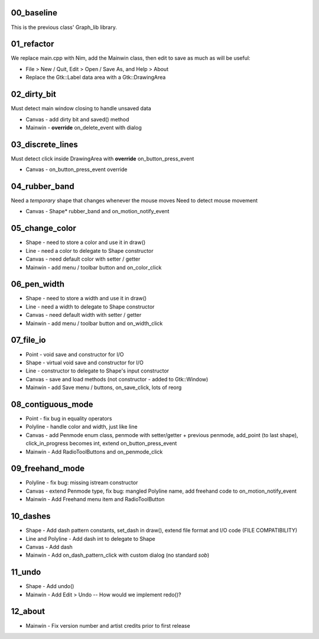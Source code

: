 00_baseline
===========

This is the previous class' Graph_lib library.

01_refactor
===========

We replace main.cpp with Nim, add the Mainwin class, then edit to save as much as will be useful:

* File > New / Quit, Edit > Open / Save As, and Help > About
* Replace the Gtk::Label data area with a Gtk::DrawingArea

02_dirty_bit
============

Must detect main window closing to handle unsaved data

* Canvas - add dirty bit and saved() method
* Mainwin - **override** on_delete_event with dialog

03_discrete_lines
=================

Must detect click inside DrawingArea with **override** on_button_press_event

* Canvas - on_button_press_event override

04_rubber_band
==============

Need a *temporary* shape that changes whenever the mouse moves
Need to detect mouse movement

* Canvas - Shape* rubber_band and on_motion_notify_event

05_change_color
===============

* Shape - need to store a color and use it in draw()
* Line - need a color to delegate to Shape constructor
* Canvas - need default color with setter / getter
* Mainwin - add menu / toolbar button and on_color_click

06_pen_width
============

* Shape - need to store a width and use it in draw()
* Line - need a width to delegate to Shape constructor
* Canvas - need default width with setter / getter
* Mainwin - add menu / toolbar button and on_width_click


.. raw:: pdf

    PageBreak


07_file_io
==========

* Point - void save and constructor for I/O
* Shape - virtual void save and constructor for I/O
* Line - constructor to delegate to Shape's input constructor
* Canvas - save and load methods (not constructor - added to Gtk::Window)
* Mainwin - add Save menu / buttons, on_save_click, lots of reorg

08_contiguous_mode
==================

* Point - fix bug in equality operators
* Polyline - handle color and width, just like line
* Canvas - add Penmode enum class, penmode with setter/getter + previous penmode, add_point (to last shape), click_in_progress becomes int, extend on_button_press_event
* Mainwin - Add RadioToolButtons and on_penmode_click

09_freehand_mode
================

* Polyline - fix bug: missing istream constructor
* Canvas - extend Penmode type, fix bug: mangled Polyline name, add freehand code to on_motion_notify_event
* Mainwin - Add Freehand menu item and RadioToolButton

10_dashes
=========

* Shape - Add dash pattern constants, set_dash in draw(), extend file format and I/O code (FILE COMPATIBILITY)
* Line and Polyline - Add dash int to delegate to Shape
* Canvas - Add dash
* Mainwin - Add on_dash_pattern_click with custom dialog (no standard *sob*)

11_undo
=======

* Shape - Add undo()
* Mainwin - Add Edit > Undo -- How would we implement redo()?

12_about
========
* Mainwin - Fix version number and artist credits prior to first release







